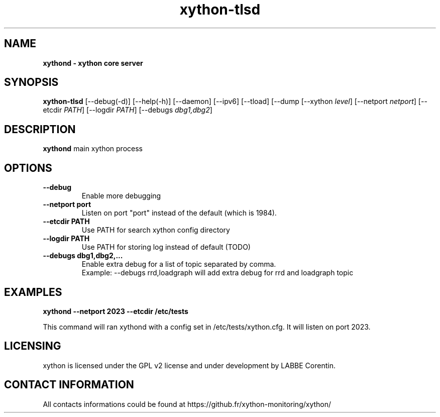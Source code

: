 .TH xython-tlsd 8 "22 August 2023" "0.1.3" "xython 0.1.3"


.SH "NAME"
\fB
\fB
\fB
xythond \fP\- xython core server
\fB
.SH "SYNOPSIS"

\fBxython-tlsd
.RB [\-\-debug(\-d)]
.RB [\-\-help(\-h)]
.RB [\-\-daemon]
.RB [\-\-ipv6]
.RB [\-\-tload]
.RB [\-\-dump
.RB [\-\-xython
.IR level ]
.RB [\-\-netport
.IR netport ]
.RB [\-\-etcdir
.IR PATH ]
.RB [\-\-logdir
.IR PATH ]
.RB [\-\-debugs
.IR dbg1,dbg2 ]

.SH "DESCRIPTION"

\fBxythond\fP main xython process

.SH "OPTIONS"

.TP
.B \-\-debug
Enable more debugging

.TP
.B \-\-netport port
Listen on port "port" instead of the default (which is 1984).

.TP
.B \-\-etcdir PATH
Use PATH for search xython config directory

.TP
.B \-\-logdir PATH
Use PATH for storing log instead of default (TODO)

.TP
.B \-\-debugs dbg1,dbg2,...
Enable extra debug for a list of topic separated by comma.
.br
Example: --debugs rrd,loadgraph will add extra debug for rrd and loadgraph topic

.SH "EXAMPLES"
.B xythond --netport 2023 --etcdir /etc/tests

This command will ran xythond with a config set in /etc/tests/xython.cfg.
It will listen on port 2023.


.SH "LICENSING"
xython is licensed under the GPL v2 license and under development by LABBE Corentin.

.SH "CONTACT INFORMATION"

All contacts informations could be found at https://github.fr/xython-monitoring/xython/

